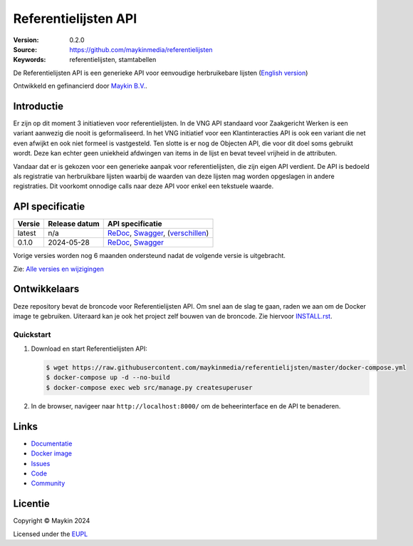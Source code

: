 =====================
Referentielijsten API
=====================

:Version: 0.2.0
:Source: https://github.com/maykinmedia/referentielijsten
:Keywords: referentielijsten, stamtabellen

|docs| |docker|

De Referentielijsten API is een generieke API voor eenvoudige herbruikebare
lijsten (`English version`_)

Ontwikkeld en gefinancierd door `Maykin B.V.`_.


Introductie
===========

Er zijn op dit moment 3 initiatieven voor referentielijsten. In de VNG API 
standaard voor Zaakgericht Werken is een variant aanwezig die nooit is 
geformaliseerd. In het VNG initiatief voor een Klantinteracties API is ook een 
variant die net even afwijkt en ook niet formeel is vastgesteld. Ten slotte is 
er nog de Objecten API, die voor dit doel soms gebruikt wordt. Deze kan echter
geen uniekheid afdwingen van items in de lijst en bevat teveel vrijheid in de 
attributen.

Vandaar dat er is gekozen voor een generieke aanpak voor referentielijsten, die
zijn eigen API verdient. De API is bedoeld als registratie van herbruikbare 
lijsten waarbij de waarden van deze lijsten mag worden opgeslagen in andere 
registraties. Dit voorkomt onnodige calls naar deze API voor enkel een 
tekstuele waarde.


API specificatie
================

|lint-oas| |generate-sdks| |generate-postman-collection|

==============  ==============  =============================
Versie          Release datum   API specificatie
==============  ==============  =============================
latest          n/a             `ReDoc <https://redocly.github.io/redoc/?url=https://raw.githubusercontent.com/maykinmedia/referentielijsten/master/src/referentielijsten/api/openapi.yaml>`_,
                                `Swagger <https://petstore.swagger.io/?url=https://raw.githubusercontent.com/maykinmedia/referentielijsten/master/src/referentielijsten/api/openapi.yaml>`_,
                                (`verschillen <https://github.com/maykinmedia/referentielijsten/compare/0.1.0..master#diff-b9c28fec6c3f3fa5cff870d24601d6ab7027520f3b084cc767aefd258cb8c40a>`_)
0.1.0           2024-05-28      `ReDoc <https://redocly.github.io/redoc/?url=https://raw.githubusercontent.com/maykinmedia/referentielijsten/0.1.0/src/referentielijsten/api/openapi.yaml>`_,
                                `Swagger <https://petstore.swagger.io/?url=https://raw.githubusercontent.com/maykinmedia/referentielijsten/0.1.0/src/referentielijsten/api/openapi.yaml>`_
==============  ==============  =============================

Vorige versies worden nog 6 maanden ondersteund nadat de volgende versie is 
uitgebracht.

Zie: `Alle versies en wijzigingen <https://github.com/maykinmedia/referentielijsten/blob/master/CHANGELOG.rst>`_


Ontwikkelaars
=============

|build-status| |coverage| |black| |docker| |python-versions|

Deze repository bevat de broncode voor Referentielijsten API. Om snel aan de slag
te gaan, raden we aan om de Docker image te gebruiken. Uiteraard kan je ook
het project zelf bouwen van de broncode. Zie hiervoor
`INSTALL.rst <INSTALL.rst>`_.

Quickstart
----------

1. Download en start Referentielijsten API:

   .. code:: bash

      $ wget https://raw.githubusercontent.com/maykinmedia/referentielijsten/master/docker-compose.yml
      $ docker-compose up -d --no-build
      $ docker-compose exec web src/manage.py createsuperuser

2. In de browser, navigeer naar ``http://localhost:8000/`` om de beheerinterface
   en de API te benaderen.


Links
=====

* `Documentatie <https://TODO>`_
* `Docker image <https://hub.docker.com/r/maykinmedia/referentielijsten-api>`_
* `Issues <https://github.com/maykinmedia/referentielijsten/issues>`_
* `Code <https://github.com/maykinmedia/referentielijsten>`_
* `Community <https://TODO>`_


Licentie
========

Copyright © Maykin 2024

Licensed under the EUPL_


.. _`English version`: README.EN.rst

.. _`Maykin B.V.`: https://www.maykinmedia.nl

.. _`EUPL`: LICENSE.md

.. |build-status| image:: https://github.com/maykinmedia/referentielijsten/actions/workflows/ci.yml/badge.svg
    :alt: Build status
    :target: https://github.com/maykinmedia/referentielijsten/actions/workflows/ci.yml

.. |docs| image:: https://readthedocs.org/projects/referentielijsten-and-objecttypes-api/badge/?version=latest
    :target: https://referentielijsten-and-objecttypes-api.readthedocs.io/
    :alt: Documentation Status

.. |coverage| image:: https://codecov.io/github/maykinmedia/referentielijsten/branch/master/graphs/badge.svg?branch=master
    :alt: Coverage
    :target: https://codecov.io/gh/maykinmedia/referentielijsten

.. |black| image:: https://img.shields.io/badge/code%20style-black-000000.svg
    :alt: Code style
    :target: https://github.com/psf/black

.. |docker| image:: https://img.shields.io/docker/v/maykinmedia/referentielijsten-api?sort=semver
    :alt: Docker image
    :target: https://hub.docker.com/r/maykinmedia/referentielijsten-api

.. |python-versions| image:: https://img.shields.io/badge/python-3.11%2B-blue.svg
    :alt: Supported Python version

.. |lint-oas| image:: https://github.com/maykinmedia/referentielijsten/workflows/lint-oas/badge.svg
    :alt: Lint OAS
    :target: https://github.com/maykinmedia/referentielijsten/actions?query=workflow%3Alint-oas

.. |generate-sdks| image:: https://github.com/maykinmedia/referentielijsten/workflows/generate-sdks/badge.svg
    :alt: Generate SDKs
    :target: https://github.com/maykinmedia/referentielijsten/actions?query=workflow%3Agenerate-sdks

.. |generate-postman-collection| image:: https://github.com/maykinmedia/referentielijsten/workflows/generate-postman-collection/badge.svg
    :alt: Generate Postman collection
    :target: https://github.com/maykinmedia/referentielijsten/actions?query=workflow%3Agenerate-postman-collection

